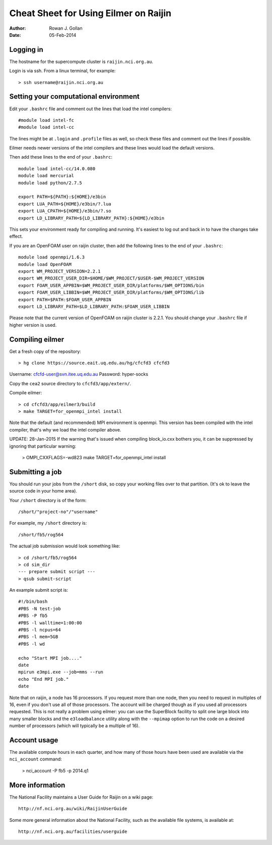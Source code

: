 ======================================
Cheat Sheet for Using Eilmer on Raijin
======================================
:Author: Rowan J. Gollan
:Date: 05-Feb-2014

Logging in
----------

The hostname for the supercompute cluster is ``raijin.nci.org.au``.

Login is via ssh. From a linux terminal, for example::

  > ssh username@raijin.nci.org.au


Setting your computational environment
--------------------------------------

Edit your ``.bashrc`` file and comment out the lines
that load the intel compilers::

  #module load intel-fc
  #module load intel-cc
  
The lines might be at ``.login`` and ``.profile`` files as well,
so check these files and comment out the lines if possible.

Eilmer needs newer versions of the intel compilers and these lines would load the default versions.

Then add these lines to the end of your ``.bashrc``::

  module load intel-cc/14.0.080
  module load mercurial
  module load python/2.7.5
  
  export PATH=${PATH}:${HOME}/e3bin
  export LUA_PATH=${HOME}/e3bin/?.lua
  export LUA_CPATH=${HOME}/e3bin/?.so
  export LD_LIBRARY_PATH=${LD_LIBRARY_PATH}:${HOME}/e3bin

This sets your environment ready for compiling and running.
It's easiest to log out and back in to have the changes take effect.

If you are an OpenFOAM user on raijin cluster, then add the following lines to the end of your ``.bashrc``::

  module load openmpi/1.6.3
  module load OpenFOAM
  export WM_PROJECT_VERSION=2.2.1
  export WM_PROJECT_USER_DIR=$HOME/$WM_PROJECT/$USER-$WM_PROJECT_VERSION
  export FOAM_USER_APPBIN=$WM_PROJECT_USER_DIR/platforms/$WM_OPTIONS/bin
  export FOAM_USER_LIBBIN=$WM_PROJECT_USER_DIR/platforms/$WM_OPTIONS/lib
  export PATH=$PATH:$FOAM_USER_APPBIN
  export LD_LIBRARY_PATH=$LD_LIBRARY_PATH:$FOAM_USER_LIBBIN
  
Please note that the current version of OpenFOAM on raijin cluster is 2.2.1. You should change
your ``.bashrc`` file if higher version is used.

Compiling eilmer
----------------

Get a fresh copy of the repository::

  > hg clone https://source.eait.uq.edu.au/hg/cfcfd3 cfcfd3

Username: cfcfd-user@svn.itee.uq.edu.au
Password: hyper-socks

Copy the ``cea2`` source directory to ``cfcfd3/app/extern/``.

Compile eilmer::

  > cd cfcfd3/app/eilmer3/build
  > make TARGET=for_openmpi_intel install

Note that the default (and recommended) MPI environment is openmpi.
This version has been compiled with the intel compiler, that's why we load the intel compiler above.

UPDATE: 28-Jan-2015
If the warning that's issued when compiling block_io.cxx bothers you,
it can be suppressed by ignoring that particular warning:

  > OMPI_CXXFLAGS=-wd823 make TARGET=for_openmpi_intel install

Submitting a job
----------------

You should run your jobs from the ``/short`` disk, so copy your working files over to that partition.
(It's ok to leave the source code in your home area).

Your ``/short`` directory is of the form::

  /short/"project-no"/"username"

For example, my ``/short`` directory is::
  
  /short/fb5/rog564
  
The actual job submission would look something like::

  > cd /short/fb5/rog564
  > cd sim_dir
  --- prepare submit script ---
  > qsub submit-script

An example submit script is::

  #!/bin/bash
  #PBS -N test-job
  #PBS -P fb5
  #PBS -l walltime=1:00:00
  #PBS -l ncpus=64
  #PBS -l mem=5GB
  #PBS -l wd
  
  echo "Start MPI job...."
  date
  mpirun e3mpi.exe --job=mms --run
  echo "End MPI job."
  date

Note that on raijin, a node has 16 processors. If you request more than one node, then
you need to request in multiples of 16, even if you don't use all of those processors.
The account will be charged though as if you used all processors requested.
This is not really a problem using eilmer: you can use the SuperBlock facility
to split one large block into many smaller blocks and the ``e3loadbalance`` utility
along with the ``--mpimap`` option to run the code on a desired number of
processors (which will typically be a multiple of 16).

Account usage
-------------
The available compute hours in each quarter, and how many of those
hours have been used are available via the ``nci_account`` command:

  > nci_account -P fb5 -p 2014.q1

More information
----------------
The National Facility maintains a User Guide for Raijin on a wiki page::

  http://nf.nci.org.au/wiki/RaijinUserGuide

Some more general information about the National Facility, such as the
available file systems, is available at::

  http://nf.nci.org.au/facilities/userguide




  
